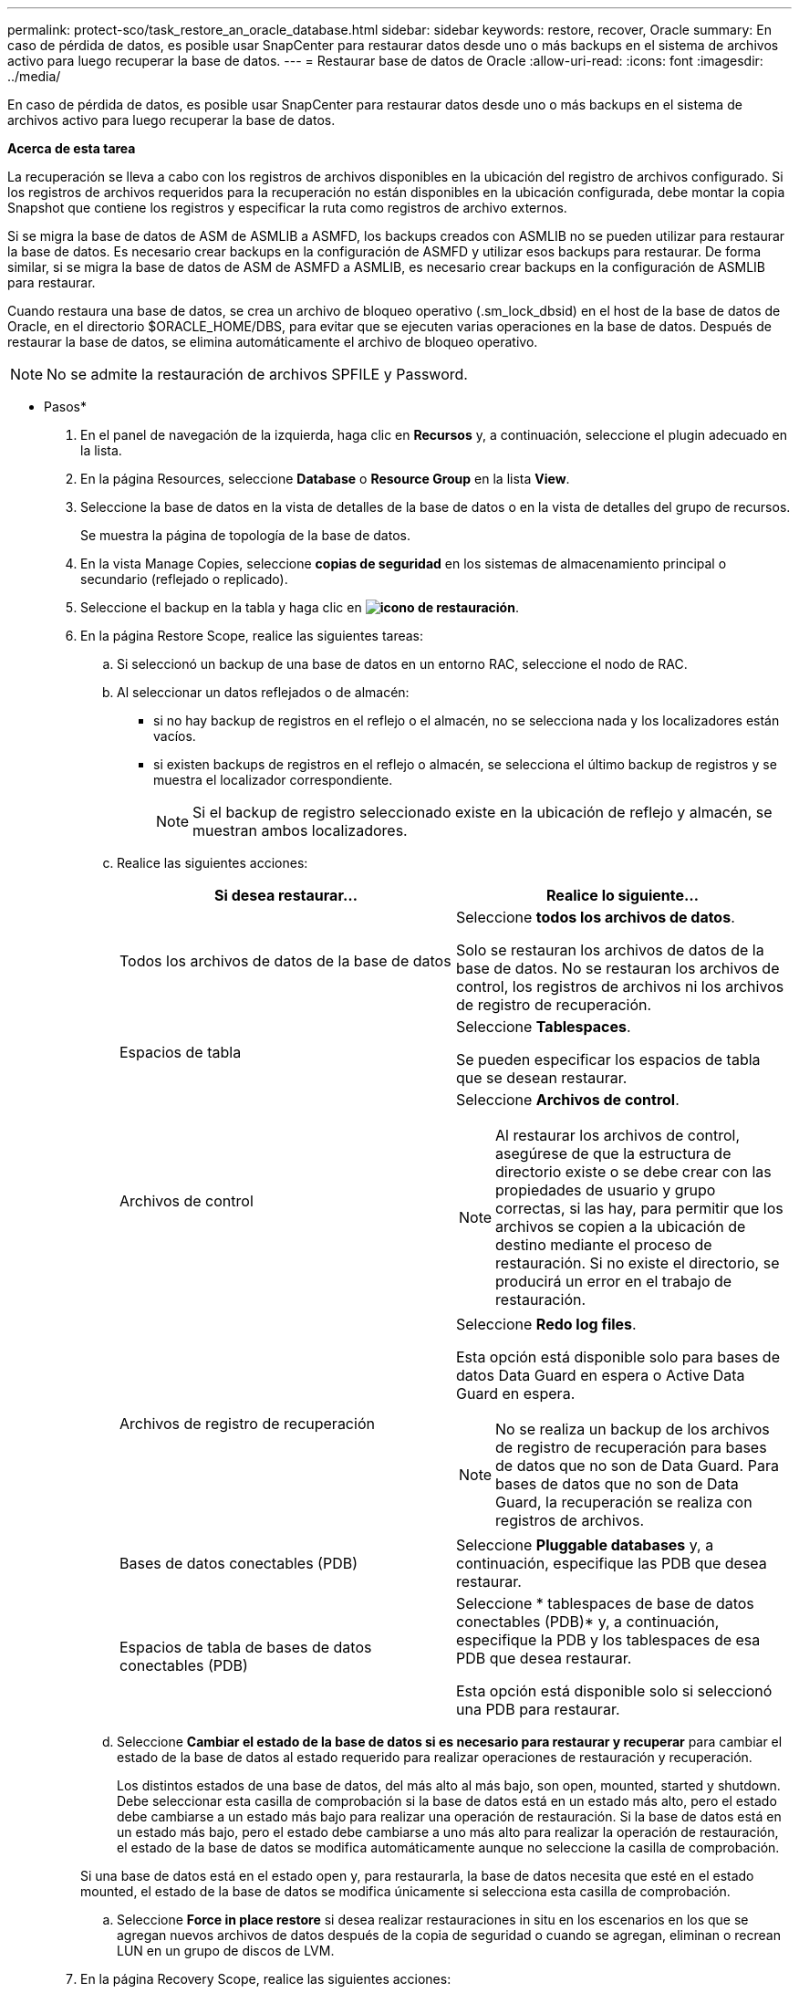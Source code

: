 ---
permalink: protect-sco/task_restore_an_oracle_database.html 
sidebar: sidebar 
keywords: restore, recover, Oracle 
summary: En caso de pérdida de datos, es posible usar SnapCenter para restaurar datos desde uno o más backups en el sistema de archivos activo para luego recuperar la base de datos. 
---
= Restaurar base de datos de Oracle
:allow-uri-read: 
:icons: font
:imagesdir: ../media/


[role="lead"]
En caso de pérdida de datos, es posible usar SnapCenter para restaurar datos desde uno o más backups en el sistema de archivos activo para luego recuperar la base de datos.

*Acerca de esta tarea*

La recuperación se lleva a cabo con los registros de archivos disponibles en la ubicación del registro de archivos configurado. Si los registros de archivos requeridos para la recuperación no están disponibles en la ubicación configurada, debe montar la copia Snapshot que contiene los registros y especificar la ruta como registros de archivo externos.

Si se migra la base de datos de ASM de ASMLIB a ASMFD, los backups creados con ASMLIB no se pueden utilizar para restaurar la base de datos. Es necesario crear backups en la configuración de ASMFD y utilizar esos backups para restaurar. De forma similar, si se migra la base de datos de ASM de ASMFD a ASMLIB, es necesario crear backups en la configuración de ASMLIB para restaurar.

Cuando restaura una base de datos, se crea un archivo de bloqueo operativo (.sm_lock_dbsid) en el host de la base de datos de Oracle, en el directorio $ORACLE_HOME/DBS, para evitar que se ejecuten varias operaciones en la base de datos. Después de restaurar la base de datos, se elimina automáticamente el archivo de bloqueo operativo.


NOTE: No se admite la restauración de archivos SPFILE y Password.

* Pasos*

. En el panel de navegación de la izquierda, haga clic en *Recursos* y, a continuación, seleccione el plugin adecuado en la lista.
. En la página Resources, seleccione *Database* o *Resource Group* en la lista *View*.
. Seleccione la base de datos en la vista de detalles de la base de datos o en la vista de detalles del grupo de recursos.
+
Se muestra la página de topología de la base de datos.

. En la vista Manage Copies, seleccione *copias de seguridad* en los sistemas de almacenamiento principal o secundario (reflejado o replicado).
. Seleccione el backup en la tabla y haga clic en *image:../media/restore_icon.gif["icono de restauración"]*.
. En la página Restore Scope, realice las siguientes tareas:
+
.. Si seleccionó un backup de una base de datos en un entorno RAC, seleccione el nodo de RAC.
.. Al seleccionar un datos reflejados o de almacén:
+
*** si no hay backup de registros en el reflejo o el almacén, no se selecciona nada y los localizadores están vacíos.
*** si existen backups de registros en el reflejo o almacén, se selecciona el último backup de registros y se muestra el localizador correspondiente.
+

NOTE: Si el backup de registro seleccionado existe en la ubicación de reflejo y almacén, se muestran ambos localizadores.



.. Realice las siguientes acciones:
+
|===
| Si desea restaurar... | Realice lo siguiente... 


 a| 
Todos los archivos de datos de la base de datos
 a| 
Seleccione *todos los archivos de datos*.

Solo se restauran los archivos de datos de la base de datos. No se restauran los archivos de control, los registros de archivos ni los archivos de registro de recuperación.



 a| 
Espacios de tabla
 a| 
Seleccione *Tablespaces*.

Se pueden especificar los espacios de tabla que se desean restaurar.



 a| 
Archivos de control
 a| 
Seleccione *Archivos de control*.


NOTE: Al restaurar los archivos de control, asegúrese de que la estructura de directorio existe o se debe crear con las propiedades de usuario y grupo correctas, si las hay, para permitir que los archivos se copien a la ubicación de destino mediante el proceso de restauración. Si no existe el directorio, se producirá un error en el trabajo de restauración.



 a| 
Archivos de registro de recuperación
 a| 
Seleccione *Redo log files*.

Esta opción está disponible solo para bases de datos Data Guard en espera o Active Data Guard en espera.


NOTE: No se realiza un backup de los archivos de registro de recuperación para bases de datos que no son de Data Guard. Para bases de datos que no son de Data Guard, la recuperación se realiza con registros de archivos.



 a| 
Bases de datos conectables (PDB)
 a| 
Seleccione *Pluggable databases* y, a continuación, especifique las PDB que desea restaurar.



 a| 
Espacios de tabla de bases de datos conectables (PDB)
 a| 
Seleccione * tablespaces de base de datos conectables (PDB)* y, a continuación, especifique la PDB y los tablespaces de esa PDB que desea restaurar.

Esta opción está disponible solo si seleccionó una PDB para restaurar.

|===
.. Seleccione *Cambiar el estado de la base de datos si es necesario para restaurar y recuperar* para cambiar el estado de la base de datos al estado requerido para realizar operaciones de restauración y recuperación.
+
Los distintos estados de una base de datos, del más alto al más bajo, son open, mounted, started y shutdown. Debe seleccionar esta casilla de comprobación si la base de datos está en un estado más alto, pero el estado debe cambiarse a un estado más bajo para realizar una operación de restauración. Si la base de datos está en un estado más bajo, pero el estado debe cambiarse a uno más alto para realizar la operación de restauración, el estado de la base de datos se modifica automáticamente aunque no seleccione la casilla de comprobación.

+
Si una base de datos está en el estado open y, para restaurarla, la base de datos necesita que esté en el estado mounted, el estado de la base de datos se modifica únicamente si selecciona esta casilla de comprobación.

.. Seleccione *Force in place restore* si desea realizar restauraciones in situ en los escenarios en los que se agregan nuevos archivos de datos después de la copia de seguridad o cuando se agregan, eliminan o recrean LUN en un grupo de discos de LVM.


. En la página Recovery Scope, realice las siguientes acciones:
+
|===
| Si... | Realice lo siguiente... 


 a| 
Desea recuperar la última transacción
 a| 
Seleccione *todos los registros*.



 a| 
Desea recuperar a un número de cambio de sistema (SCN) específico
 a| 
Seleccione *Until SCN (System Change Number)*.



 a| 
Desea recuperar a una fecha y una hora específicas
 a| 
Seleccione *Fecha y hora*.

Debe especificar la fecha y la hora de la zona horaria del host de la base de datos.



 a| 
No desea recuperar
 a| 
Seleccione *sin recuperación*.



 a| 
Desea especificar cualquier ubicación de registros de archivos externos
 a| 
Seleccione *especifique las ubicaciones de los archivos de registro externos* y, a continuación, especifique la ubicación de los archivos de registro de archivos externos.

Si se reducen los registros de archivos como parte del backup y se montaron manualmente los backups de los registros de archivo requeridos, debe especificar la ruta de acceso del backup montado como ubicación de registro de archivo externo para la recuperación.

** https://docs.netapp.com/us-en/ontap-apps-dbs/oracle/oracle-dp-overview.html["Protección de datos de Oracle con ONTAP"^]
** https://kb.netapp.com/Advice_and_Troubleshooting/Data_Protection_and_Security/SnapCenter/ORA-00308%3A_cannot_open_archived_log_ORA_LOG_arch1_123_456789012.arc["Se produce un error en el funcionamiento con ORA-00308"^]


|===
+
No se pueden realizar restauraciones con recuperación de backups secundarios si los volúmenes de registros de archivos no están protegidos y los volúmenes de datos sí lo están. Sólo puede restaurar seleccionando *sin recuperación*.

+
Si se va a recuperar una base de datos de RAC con la opción de base de datos abierta seleccionada, solo la instancia de RAC en la que se inició la operación de recuperación vuelve a estar en estado abierto.

+

NOTE: No se admite la recuperación para bases de datos Data Guard en espera y Active Data Guard en espera.

. En la página PreOps, introduzca la ruta de acceso y los argumentos del script previo que desea ejecutar antes de la operación de restauración.
+
Debe almacenar los scripts previos en la ruta de acceso _/var/opt/snapcenter/spl/scripts_ o en cualquier carpeta dentro de ella. De forma predeterminada, se completa la ruta de acceso _/var/opt/snapcenter/spl/scripts_. Si creó cualquier carpeta dentro de esta ruta de acceso para almacenar los scripts, debe especificar esas carpetas en la ruta.

+
También puede especificar el valor de tiempo de espera del script. El valor predeterminado es 60 segundos.

. En la página PostOps, siga estos pasos:
+
.. Introduzca la ruta de acceso y los argumentos del script posterior que desea ejecutar después de la operación de restauración.
+
Debe almacenar los scripts posteriores en _/var/opt/snapcenter/spl/scripts_ o en cualquier carpeta dentro de esta ruta de acceso. De forma predeterminada, se completa la ruta de acceso _/var/opt/snapcenter/spl/scripts_. Si creó cualquier carpeta dentro de esta ruta de acceso para almacenar los scripts, debe especificar esas carpetas en la ruta.

.. Seleccione la casilla de comprobación si desea abrir la base de datos después de la recuperación.
+
Después de restaurar una base de datos de contenedor (CDB) con o sin archivos de control, o después de restaurar solo los archivos de control de la CDB, si especifica que se abre la base de datos después de la recuperación, solo se abre la CDB y no las bases de datos conectables (PDB) de esa CDB.

+
En una configuración de RAC, solo la instancia de RAC que se usa para la recuperación se abre después de esta.

+

NOTE: Después de restaurar un espacio de tabla de usuario con archivos de control, un espacio de tabla del sistema con o sin archivos de control o una PDB con o sin archivos de control, solo el estado de la PDB relacionada con la operación de restauración vuelve a su estado original. El estado de las demás PDB que no se usaron para la restauración no vuelven a su estado original, ya que el estado de esas PDB no se guardó. Debe modificar manualmente el estado de las PDB que no se usaron para la restauración.



. En la página Notification, en la lista desplegable *Email preference*, seleccione los escenarios en los que desea enviar las notificaciones por correo electrónico.
+
También debe especificar las direcciones de correo electrónico del remitente y los destinatarios, así como el asunto del correo. Si desea adjuntar el informe de la operación de restauración realizada, debe seleccionar *Adjuntar informe de trabajo*.

+

NOTE: Para la notificación por correo electrónico, debe haber especificado los detalles del servidor SMTP a través de la interfaz gráfica de usuario o el comando Set-SmSmtpServer de PowerShell.

. Revise el resumen y, a continuación, haga clic en *Finalizar*.
. Supervise el progreso de la operación haciendo clic en *Monitor* > *Jobs*.


*Para más información*

* https://kb.netapp.com/Advice_and_Troubleshooting/Data_Protection_and_Security/SnapCenter/Oracle_RAC_One_Node_database_is_skipped_for_performing_SnapCenter_operations["Se omite la base de datos de Oracle RAC One Node para ejecutar operaciones de SnapCenter"^]
* https://kb.netapp.com/Advice_and_Troubleshooting/Data_Protection_and_Security/SnapCenter/Failed_to_restore_from_a_secondary_SnapMirror_or_SnapVault_location["Error al restaurar desde una ubicación de SnapMirror o SnapVault secundaria"^]
* https://kb.netapp.com/Advice_and_Troubleshooting/Data_Protection_and_Security/SnapCenter/Failed_to_restore_when_a_backup_of_an_orphan_incarnation_is_selected["Se ha producido un error al restaurar desde un backup de una encarnación huérfana"^]
* https://kb.netapp.com/Advice_and_Troubleshooting/Data_Protection_and_Security/SnapCenter/What_are_the_customizable_parameters_for_backup_restore_and_clone_operations_on_AIX_systems["Parámetros personalizables para operaciones de backup, restauración y clonado en sistemas AIX"^]

